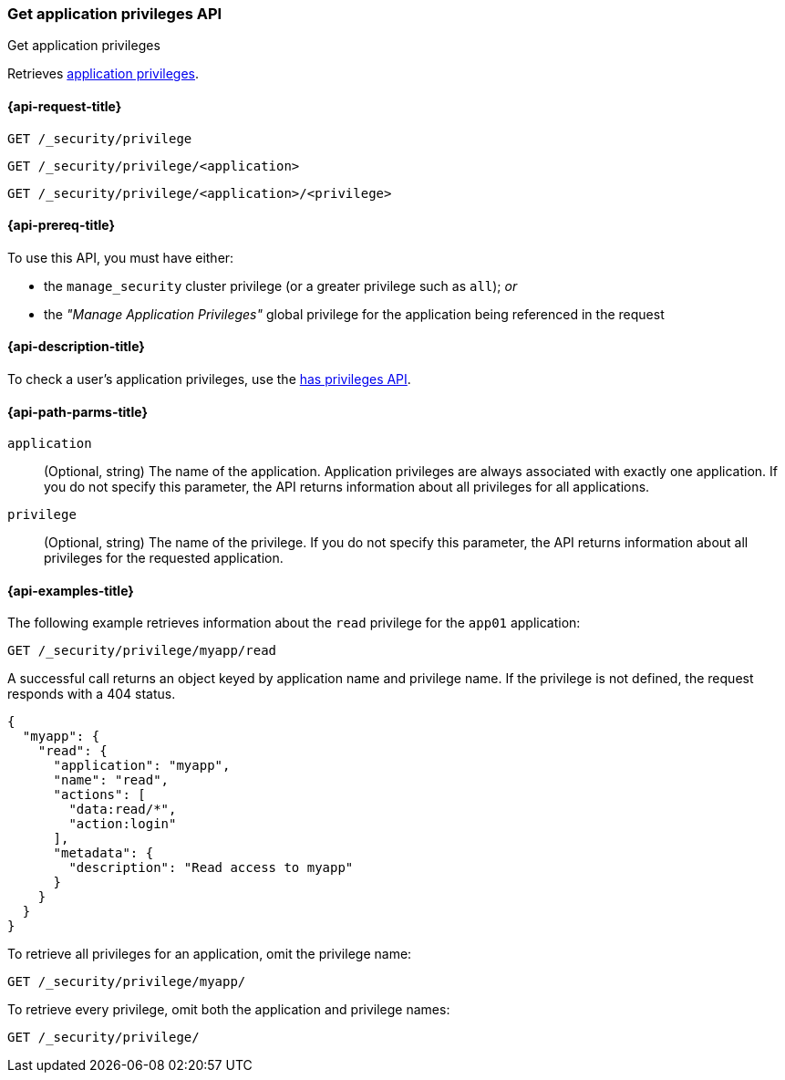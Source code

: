 [role="xpack"]
[[security-api-get-privileges]]
=== Get application privileges API
++++
<titleabbrev>Get application privileges</titleabbrev>
++++

Retrieves <<application-privileges,application privileges>>.

[[security-api-get-privileges-request]]
==== {api-request-title}

`GET /_security/privilege` +

`GET /_security/privilege/<application>` +

`GET /_security/privilege/<application>/<privilege>` 


[[security-api-get-privileges-prereqs]]
==== {api-prereq-title}

To use this API, you must have either:

- the `manage_security` cluster privilege (or a greater privilege such as `all`); _or_
- the _"Manage Application Privileges"_ global privilege for the application being referenced
  in the request

[[security-api-get-privileges-desc]]
==== {api-description-title}

To check a user's application privileges, use the
<<security-api-has-privileges,has privileges API>>.


[[security-api-get-privileges-path-params]]
==== {api-path-parms-title}

`application`::
  (Optional, string) The name of the application. Application privileges are
  always associated with exactly one application. If you do not specify this
  parameter, the API returns information about all privileges for all
  applications.

`privilege`::
  (Optional, string) The name of the privilege. If you do not specify this
  parameter, the API returns information about all privileges for the requested
  application.


[[security-api-get-privileges-example]]
==== {api-examples-title}

The following example retrieves information about the `read` privilege for the 
`app01` application:

[source,js]
--------------------------------------------------
GET /_security/privilege/myapp/read
--------------------------------------------------
// CONSOLE
// TEST[setup:app0102_privileges]

A successful call returns an object keyed by application name and privilege
name. If the privilege is not defined, the request responds with a 404 status.

[source,js]
--------------------------------------------------
{
  "myapp": {
    "read": {
      "application": "myapp",
      "name": "read",
      "actions": [
        "data:read/*",
        "action:login"
      ],
      "metadata": {
        "description": "Read access to myapp"
      }
    }
  }
}
--------------------------------------------------
// TESTRESPONSE

To retrieve all privileges for an application, omit the privilege name:

[source,js]
--------------------------------------------------
GET /_security/privilege/myapp/
--------------------------------------------------
// CONSOLE

To retrieve every privilege, omit both the application and privilege names:

[source,js]
--------------------------------------------------
GET /_security/privilege/
--------------------------------------------------
// CONSOLE
